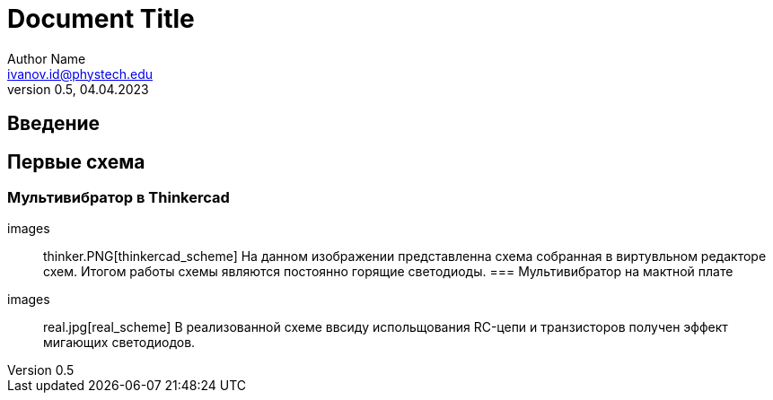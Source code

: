 = Document Title 
Author Name <ivanov.id@phystech.edu>; 
v0.5, 04.04.2023

== Введение

== Первые схема

=== Мультивибратор в Thinkercad
    images:: thinker.PNG[thinkercad_scheme]
    На данном изображении представленна схема собранная в виртувльном редакторе схем.
    Итогом работы схемы являются постоянно горящие светодиоды.
=== Мультивибратор на мактной плате 
    images:: real.jpg[real_scheme]
    В реализованной схеме ввсиду испольщования RC-цепи и транзисторов получен эффект мигающих светодиодов. 
    
